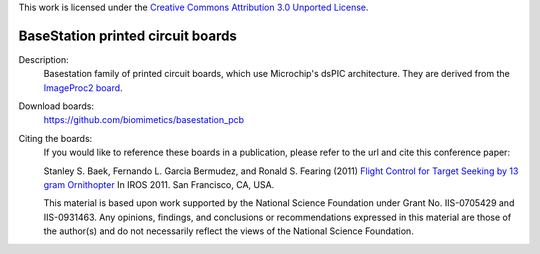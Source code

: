This work is licensed under the `Creative Commons Attribution 3.0
Unported License <http://creativecommons.org/licenses/by/3.0/>`_.

==================================
BaseStation printed circuit boards
==================================

Description:
 Basestation family of printed circuit boards, which use Microchip's
 dsPIC architecture. They are derived from the `ImageProc2 board
 <https://github.com/biomimetics/imageproc_pcb>`_.

Download boards:
 https://github.com/biomimetics/basestation_pcb

Citing the boards:
 If you would like to reference these boards in a publication, please
 refer to the url and cite this conference paper:

 Stanley S. Baek, Fernando L. Garcia Bermudez, and Ronald S. Fearing (2011)
 `Flight Control for Target Seeking by 13 gram Ornithopter
 <http://dx.doi.org/10.1109/IROS.2011.6094581>`_
 In IROS 2011. San Francisco, CA, USA.

 This material is based upon work supported by the National Science
 Foundation under Grant No. IIS-0705429 and IIS-0931463. Any opinions,
 findings, and conclusions or recommendations expressed in this material
 are those of the author(s) and do not necessarily reflect the views of
 the National Science Foundation.
